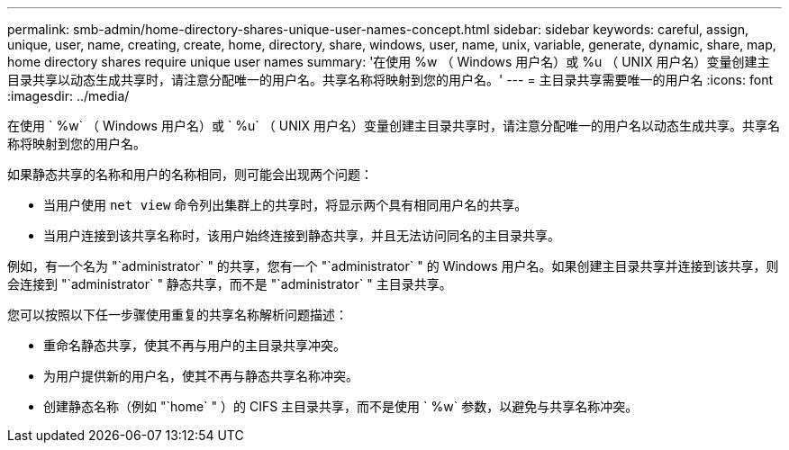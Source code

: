 ---
permalink: smb-admin/home-directory-shares-unique-user-names-concept.html 
sidebar: sidebar 
keywords: careful, assign, unique, user, name, creating, create, home, directory, share, windows, user, name, unix, variable, generate, dynamic, share, map, home directory shares require unique user names 
summary: '在使用 %w （ Windows 用户名）或 %u （ UNIX 用户名）变量创建主目录共享以动态生成共享时，请注意分配唯一的用户名。共享名称将映射到您的用户名。' 
---
= 主目录共享需要唯一的用户名
:icons: font
:imagesdir: ../media/


[role="lead"]
在使用 ` %w` （ Windows 用户名）或 ` %u` （ UNIX 用户名）变量创建主目录共享时，请注意分配唯一的用户名以动态生成共享。共享名称将映射到您的用户名。

如果静态共享的名称和用户的名称相同，则可能会出现两个问题：

* 当用户使用 `net view` 命令列出集群上的共享时，将显示两个具有相同用户名的共享。
* 当用户连接到该共享名称时，该用户始终连接到静态共享，并且无法访问同名的主目录共享。


例如，有一个名为 "`administrator` " 的共享，您有一个 "`administrator` " 的 Windows 用户名。如果创建主目录共享并连接到该共享，则会连接到 "`administrator` " 静态共享，而不是 "`administrator` " 主目录共享。

您可以按照以下任一步骤使用重复的共享名称解析问题描述：

* 重命名静态共享，使其不再与用户的主目录共享冲突。
* 为用户提供新的用户名，使其不再与静态共享名称冲突。
* 创建静态名称（例如 "`home` " ）的 CIFS 主目录共享，而不是使用 ` %w` 参数，以避免与共享名称冲突。

